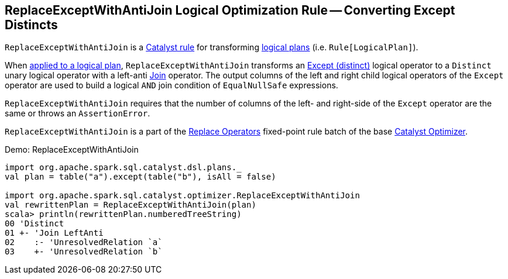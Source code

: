 == [[ReplaceExceptWithAntiJoin]] ReplaceExceptWithAntiJoin Logical Optimization Rule -- Converting Except Distincts

`ReplaceExceptWithAntiJoin` is a link:spark-sql-catalyst-Rule.adoc[Catalyst rule] for transforming link:spark-sql-LogicalPlan.adoc[logical plans] (i.e. `Rule[LogicalPlan]`).

[[apply]]
When link:spark-sql-catalyst-Rule.adoc#apply[applied to a logical plan], `ReplaceExceptWithAntiJoin` transforms an link:spark-sql-LogicalPlan-Except.adoc[Except (distinct)] logical operator to a `Distinct` unary logical operator with a left-anti link:spark-sql-LogicalPlan-Join.adoc[Join] operator. The output columns of the left and right child logical operators of the `Except` operator are used to build a logical `AND` join condition of `EqualNullSafe` expressions.

`ReplaceExceptWithAntiJoin` requires that the number of columns of the left- and right-side of the `Except` operator are the same or throws an `AssertionError`.

`ReplaceExceptWithAntiJoin` is a part of the link:spark-sql-Optimizer.adoc#Replace-Operators[Replace Operators] fixed-point rule batch of the base link:spark-sql-Optimizer.adoc[Catalyst Optimizer].

[[demo]]
.Demo: ReplaceExceptWithAntiJoin
```
import org.apache.spark.sql.catalyst.dsl.plans._
val plan = table("a").except(table("b"), isAll = false)

import org.apache.spark.sql.catalyst.optimizer.ReplaceExceptWithAntiJoin
val rewrittenPlan = ReplaceExceptWithAntiJoin(plan)
scala> println(rewrittenPlan.numberedTreeString)
00 'Distinct
01 +- 'Join LeftAnti
02    :- 'UnresolvedRelation `a`
03    +- 'UnresolvedRelation `b`
```
